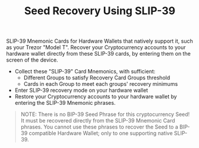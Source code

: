 #+title: Seed Recovery Using SLIP-39
#+OPTIONS: toc:nil author:nil

#+BEGIN_ABSTRACT
SLIP-39 Mnemonic Cards for Hardware Wallets that natively support it, such as your Trezor "Model T".
Recover your Cryptocurrency accounts to your hardware wallet directly from these SLIP-39 cards, by
entering them on the screen of the device.
#+END_ABSTRACT

  - Collect these "SLIP-39" Card Mnemonics, with sufficient:
    - Different Groups to satisfy Recovery Card Groups threshold
    - Cards in each Group to meet each groups' recovery minimums
  - Enter SLIP-39 recovery mode on your hardware wallet
  - Restore your Cryptocurrency accounts to your hardware wallet by entering the SLIP-39 Mnemonic phrases.

#+BEGIN_QUOTE
NOTE: There is no BIP-39 Seed Phrase for this cryptocurrency Seed!  It must be recovered directly
from the SLIP-39 Mnemonic Card phrases.  You cannot use these phrases to recover the Seed to a
BIP-39 compatible Hardware Wallet; only to one supporting native SLIP-39.
#+END_QUOTE

